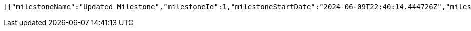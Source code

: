[source,json,options="nowrap"]
----
[{"milestoneName":"Updated Milestone","milestoneId":1,"milestoneStartDate":"2024-06-09T22:40:14.444726Z","milestoneEndDate":"2024-06-08T14:00:00Z"},{"milestoneName":"New Milestone","milestoneId":18,"milestoneStartDate":"2024-06-09T17:09:07.523389Z","milestoneEndDate":"2024-06-19T17:09:07.523393Z"},{"milestoneName":"New Milestone","milestoneId":19,"milestoneStartDate":"2024-06-09T17:29:41.466416Z","milestoneEndDate":"2024-06-19T17:29:41.46642Z"},{"milestoneName":"New Milestone","milestoneId":20,"milestoneStartDate":"2024-06-09T17:44:06.268546Z","milestoneEndDate":"2024-06-19T17:44:06.268552Z"},{"milestoneName":"New Milestone","milestoneId":21,"milestoneStartDate":"2024-06-09T18:28:56.314735Z","milestoneEndDate":"2024-06-19T18:28:56.314743Z"},{"milestoneName":"New Milestone","milestoneId":22,"milestoneStartDate":"2024-06-09T18:29:12.353659Z","milestoneEndDate":"2024-06-19T18:29:12.35367Z"},{"milestoneName":"New Milestone","milestoneId":23,"milestoneStartDate":"2024-06-09T18:38:43.141649Z","milestoneEndDate":"2024-06-19T18:38:43.141659Z"},{"milestoneName":"New Milestone","milestoneId":25,"milestoneStartDate":"2024-06-09T20:01:59.926275Z","milestoneEndDate":"2024-06-19T20:01:59.926286Z"},{"milestoneName":"New Milestone","milestoneId":26,"milestoneStartDate":"2024-06-09T20:06:16.871789Z","milestoneEndDate":"2024-06-19T20:06:16.871798Z"},{"milestoneName":"New Milestone","milestoneId":27,"milestoneStartDate":"2024-06-09T20:07:56.790199Z","milestoneEndDate":"2024-06-19T20:07:56.790211Z"},{"milestoneName":"New Milestone","milestoneId":28,"milestoneStartDate":"2024-06-09T20:08:40.59221Z","milestoneEndDate":"2024-06-19T20:08:40.592218Z"},{"milestoneName":"New Milestone","milestoneId":29,"milestoneStartDate":"2024-06-09T20:11:48.486101Z","milestoneEndDate":"2024-06-19T20:11:48.486112Z"},{"milestoneName":"New Milestone","milestoneId":30,"milestoneStartDate":"2024-06-09T20:12:37.236331Z","milestoneEndDate":"2024-06-19T20:12:37.236341Z"},{"milestoneName":"New Milestone","milestoneId":31,"milestoneStartDate":"2024-06-09T20:15:38.914079Z","milestoneEndDate":"2024-06-19T20:15:38.914089Z"},{"milestoneName":"New Milestone","milestoneId":32,"milestoneStartDate":"2024-06-09T20:22:15.145911Z","milestoneEndDate":"2024-06-19T20:22:15.145923Z"},{"milestoneName":"New Milestone","milestoneId":33,"milestoneStartDate":"2024-06-09T20:22:50.824841Z","milestoneEndDate":"2024-06-19T20:22:50.824852Z"},{"milestoneName":"New Milestone","milestoneId":34,"milestoneStartDate":"2024-06-09T20:31:07.163273Z","milestoneEndDate":"2024-06-19T20:31:07.163285Z"},{"milestoneName":"New Milestone","milestoneId":35,"milestoneStartDate":"2024-06-09T21:57:36.835939Z","milestoneEndDate":"2024-06-19T21:57:36.835948Z"},{"milestoneName":"New Milestone","milestoneId":36,"milestoneStartDate":"2024-06-09T22:00:43.86562Z","milestoneEndDate":"2024-06-19T22:00:43.86563Z"},{"milestoneName":"New Milestone","milestoneId":37,"milestoneStartDate":"2024-06-09T22:01:16.651444Z","milestoneEndDate":"2024-06-19T22:01:16.651453Z"},{"milestoneName":"New Milestone","milestoneId":38,"milestoneStartDate":"2024-06-09T22:10:16.412967Z","milestoneEndDate":"2024-06-19T22:10:16.412975Z"},{"milestoneName":"New Milestone","milestoneId":39,"milestoneStartDate":"2024-06-09T22:11:10.869779Z","milestoneEndDate":"2024-06-19T22:11:10.869791Z"},{"milestoneName":"하","milestoneId":40,"milestoneStartDate":"2024-01-01T00:00:00Z","milestoneEndDate":"2024-12-31T23:59:59Z"},{"milestoneName":"New Milestone","milestoneId":41,"milestoneStartDate":"2024-06-09T22:18:53.829642Z","milestoneEndDate":"2024-06-19T22:18:53.829651Z"},{"milestoneName":"New Milestone","milestoneId":42,"milestoneStartDate":"2024-06-09T22:24:10.263628Z","milestoneEndDate":"2024-06-19T22:24:10.263637Z"},{"milestoneName":"New Milestone","milestoneId":43,"milestoneStartDate":"2024-06-09T22:25:43.996552Z","milestoneEndDate":"2024-06-19T22:25:43.996561Z"},{"milestoneName":"New Milestone","milestoneId":44,"milestoneStartDate":"2024-06-09T22:35:23.812929Z","milestoneEndDate":"2024-06-19T22:35:23.812941Z"},{"milestoneName":"New Milestone","milestoneId":45,"milestoneStartDate":"2024-06-09T22:40:14.138709Z","milestoneEndDate":"2024-06-19T22:40:14.138719Z"},{"milestoneName":"New Milestone","milestoneId":46,"milestoneStartDate":"2024-06-09T22:41:04.65002Z","milestoneEndDate":"2024-06-19T22:41:04.650029Z"}]
----